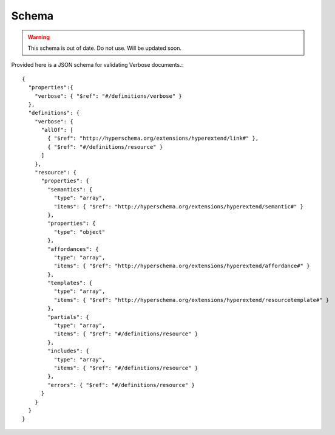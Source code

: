 Schema
======

.. warning ::
  This schema is out of date. Do not use. Will be updated soon.

Provided here is a JSON schema for validating Verbose documents.::

  {
    "properties":{
      "verbose": { "$ref": "#/definitions/verbose" }
    },
    "definitions": {
      "verbose": {
        "allOf": [
          { "$ref": "http://hyperschema.org/extensions/hyperextend/link#" },
          { "$ref": "#/definitions/resource" }
        ]
      },
      "resource": {
        "properties": {
          "semantics": {
            "type": "array",
            "items": { "$ref": "http://hyperschema.org/extensions/hyperextend/semantic#" }
          },
          "properties": {
            "type": "object"
          },
          "affordances": {
            "type": "array",
            "items": { "$ref": "http://hyperschema.org/extensions/hyperextend/affordance#" }
          },
          "templates": {
            "type": "array",
            "items": { "$ref": "http://hyperschema.org/extensions/hyperextend/resourcetemplate#" }
          },
          "partials": {
            "type": "array",
            "items": { "$ref": "#/definitions/resource" }
          },
          "includes": {
            "type": "array",
            "items": { "$ref": "#/definitions/resource" }
          },
          "errors": { "$ref": "#/definitions/resource" }
        }
      }
    }
  }